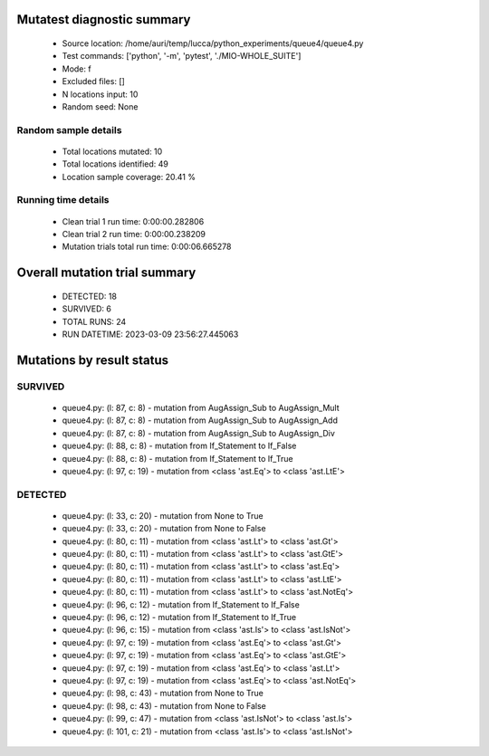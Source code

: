 Mutatest diagnostic summary
===========================
 - Source location: /home/auri/temp/lucca/python_experiments/queue4/queue4.py
 - Test commands: ['python', '-m', 'pytest', './MIO-WHOLE_SUITE']
 - Mode: f
 - Excluded files: []
 - N locations input: 10
 - Random seed: None

Random sample details
---------------------
 - Total locations mutated: 10
 - Total locations identified: 49
 - Location sample coverage: 20.41 %


Running time details
--------------------
 - Clean trial 1 run time: 0:00:00.282806
 - Clean trial 2 run time: 0:00:00.238209
 - Mutation trials total run time: 0:00:06.665278

Overall mutation trial summary
==============================
 - DETECTED: 18
 - SURVIVED: 6
 - TOTAL RUNS: 24
 - RUN DATETIME: 2023-03-09 23:56:27.445063


Mutations by result status
==========================


SURVIVED
--------
 - queue4.py: (l: 87, c: 8) - mutation from AugAssign_Sub to AugAssign_Mult
 - queue4.py: (l: 87, c: 8) - mutation from AugAssign_Sub to AugAssign_Add
 - queue4.py: (l: 87, c: 8) - mutation from AugAssign_Sub to AugAssign_Div
 - queue4.py: (l: 88, c: 8) - mutation from If_Statement to If_False
 - queue4.py: (l: 88, c: 8) - mutation from If_Statement to If_True
 - queue4.py: (l: 97, c: 19) - mutation from <class 'ast.Eq'> to <class 'ast.LtE'>


DETECTED
--------
 - queue4.py: (l: 33, c: 20) - mutation from None to True
 - queue4.py: (l: 33, c: 20) - mutation from None to False
 - queue4.py: (l: 80, c: 11) - mutation from <class 'ast.Lt'> to <class 'ast.Gt'>
 - queue4.py: (l: 80, c: 11) - mutation from <class 'ast.Lt'> to <class 'ast.GtE'>
 - queue4.py: (l: 80, c: 11) - mutation from <class 'ast.Lt'> to <class 'ast.Eq'>
 - queue4.py: (l: 80, c: 11) - mutation from <class 'ast.Lt'> to <class 'ast.LtE'>
 - queue4.py: (l: 80, c: 11) - mutation from <class 'ast.Lt'> to <class 'ast.NotEq'>
 - queue4.py: (l: 96, c: 12) - mutation from If_Statement to If_False
 - queue4.py: (l: 96, c: 12) - mutation from If_Statement to If_True
 - queue4.py: (l: 96, c: 15) - mutation from <class 'ast.Is'> to <class 'ast.IsNot'>
 - queue4.py: (l: 97, c: 19) - mutation from <class 'ast.Eq'> to <class 'ast.Gt'>
 - queue4.py: (l: 97, c: 19) - mutation from <class 'ast.Eq'> to <class 'ast.GtE'>
 - queue4.py: (l: 97, c: 19) - mutation from <class 'ast.Eq'> to <class 'ast.Lt'>
 - queue4.py: (l: 97, c: 19) - mutation from <class 'ast.Eq'> to <class 'ast.NotEq'>
 - queue4.py: (l: 98, c: 43) - mutation from None to True
 - queue4.py: (l: 98, c: 43) - mutation from None to False
 - queue4.py: (l: 99, c: 47) - mutation from <class 'ast.IsNot'> to <class 'ast.Is'>
 - queue4.py: (l: 101, c: 21) - mutation from <class 'ast.Is'> to <class 'ast.IsNot'>